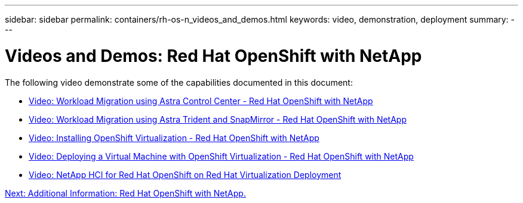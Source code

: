 ---
sidebar: sidebar
permalink: containers/rh-os-n_videos_and_demos.html
keywords: video, demonstration, deployment
summary:
---

= Videos and Demos: Red Hat OpenShift with NetApp
:hardbreaks:
:nofooter:
:icons: font
:linkattrs:
:imagesdir: ./../media/

//
// This file was created with NDAC Version 0.9 (June 4, 2020)
//
// 2020-06-25 14:31:33.664333
//

The following video demonstrate some of the capabilities documented in this document:

* link:rh-os-n_videos_workload_migration_acc.html[Video: Workload Migration using Astra Control Center - Red Hat OpenShift with NetApp]

* link:rh-os-n_videos_workload_migration_manual.html[Video: Workload Migration using Astra Trident and SnapMirror - Red Hat OpenShift with NetApp]

* link:rh-os-n_videos_openshift_virt_install.html[Video: Installing OpenShift Virtualization - Red Hat OpenShift with NetApp]

* link:rh-os-n_videos_openshift_virt_vm_deploy.html[Video: Deploying a Virtual Machine with OpenShift Virtualization - Red Hat OpenShift with NetApp]

* link:rh-os-n_videos_RHV_deployment.html[Video: NetApp HCI for Red Hat OpenShift on Red Hat Virtualization Deployment]


link:rh-os-n_additional_information.html[Next: Additional Information: Red Hat OpenShift with NetApp.]
